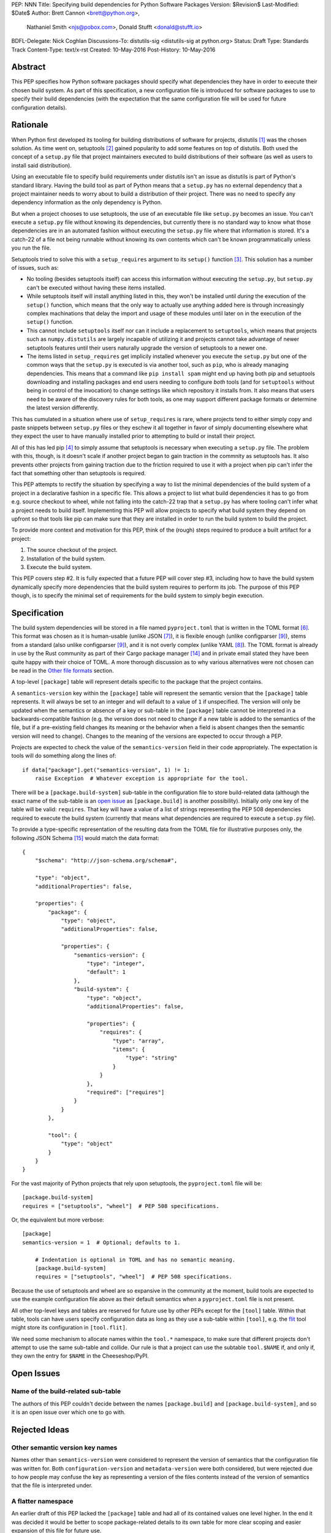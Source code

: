 PEP: NNN
Title: Specifying build dependencies for Python Software Packages
Version: $Revision$
Last-Modified: $Date$
Author: Brett Cannon <brett@python.org>,
        Nathaniel Smith <njs@pobox.com>,
        Donald Stufft <donald@stufft.io>
BDFL-Delegate: Nick Coghlan
Discussions-To:	distutils-sig <distutils-sig at python.org>
Status: Draft
Type: Standards Track
Content-Type: text/x-rst
Created: 10-May-2016
Post-History: 10-May-2016


Abstract
========

This PEP specifies how Python software packages should specify what
dependencies they have in order to execute their chosen build system.
As part of this specification, a new configuration file is introduced
for software packages to use to specify their build dependencies (with
the expectation that the same configuration file will be used for
future configuration details).


Rationale
=========

When Python first developed its tooling for building distributions of
software for projects, distutils [#distutils]_ was the chosen
solution. As time went on, setuptools [#setuptools]_ gained popularity
to add some features on top of distutils. Both used the concept of a
``setup.py`` file that project maintainers executed to build
distributions of their software (as well as users to install said
distribution).

Using an executable file to specify build requirements under distutils
isn't an issue as distutils is part of Python's standard library.
Having the build tool as part of Python means that a ``setup.py`` has
no external dependency that a project maintainer needs to worry about
to build a distribution of their project. There was no need to specify
any dependency information as the only dependency is Python.

But when a project chooses to use setuptools, the use of an executable
file like ``setup.py`` becomes an issue. You can't execute a
``setup.py`` file without knowing its dependencies, but currently
there is no standard way to know what those dependencies are in an
automated fashion without executing the ``setup.py`` file where that
information is stored. It's a catch-22 of a file not being runnable
without knowing its own contents which can't be known programmatically
unless you run the file.

Setuptools tried to solve this with a ``setup_requires`` argument to
its ``setup()`` function [#setup_args]_. This solution has a number
of issues, such as:

* No tooling (besides setuptools itself) can access this information
  without executing the ``setup.py``, but ``setup.py`` can't be
  executed without having these items installed.
* While setuptools itself will install anything listed in this, they
  won't be installed until *during* the execution of the ``setup()``
  function, which means that the only way to actually use anything
  added here is through increasingly complex machinations that delay
  the import and usage of these modules until later on in the
  execution of the ``setup()`` function.
* This cannot include ``setuptools`` itself nor can it include a
  replacement to ``setuptools``, which means that projects such as
  ``numpy.distutils`` are largely incapable of utilizing it and
  projects cannot take advantage of newer setuptools features until
  their users naturally upgrade the version of setuptools to a newer
  one.
* The items listed in ``setup_requires`` get implicily installed
  whenever you execute the ``setup.py`` but one of the common ways
  that the ``setup.py`` is executed is via another tool, such as
  ``pip``, who is already managing dependencies. This means that
  a command like ``pip install spam`` might end up having both
  pip and setuptools downloading and installing packages and end
  users needing to configure *both* tools (and for ``setuptools``
  without being in control of the invocation) to change settings
  like which repository it installs from. It also means that users
  need to be aware of the discovery rules for both tools, as one
  may support different package formats or determine the latest
  version differently.

This has cumulated in a situation where use of ``setup_requires``
is rare, where projects tend to either simply copy and paste snippets
between ``setup.py`` files or they eschew it all together in favor
of simply documenting elsewhere what they expect the user to have
manually installed prior to attempting to build or install their
project.

All of this has led pip [#pip]_ to simply assume that setuptools is
necessary when executing a ``setup.py`` file. The problem with this,
though, is it doesn't scale if another project began to gain traction
in the commnity as setuptools has. It also prevents other projects
from gaining traction due to the friction required to use it with a
project when pip can't infer the fact that something other than
setuptools is required.

This PEP attempts to rectify the situation by specifying a way to list
the minimal dependencies of the build system of a project in a
declarative fashion in a specific file. This allows a project to list
what build dependencies it has to go from e.g. source checkout to
wheel, while not falling into the catch-22 trap that a ``setup.py``
has where tooling can't infer what a project needs to build itself.
Implementing this PEP will allow projects to specify what build system
they depend on upfront so that tools like pip can make sure that they
are installed in order to run the build system to build the project.

To provide more context and motivation for this PEP, think of the
(rough) steps required to produce a built artifact for a project:

1. The source checkout of the project.
2. Installation of the build system.
3. Execute the build system.

This PEP covers step #2. It is fully expected that a future PEP will
cover step #3, including how to have the build system dynamically
specify more dependencies that the build system requires to perform
its job. The purpose of this PEP though, is to specify the minimal set
of requirements for the build system to simply begin execution.


Specification
=============

The build system dependencies will be stored in a file named
``pyproject.toml`` that is written in the TOML format [#toml]_. This
format was chosen as it is human-usable (unlike JSON [#json]_), it is
flexible enough (unlike configparser [#configparser]_), stems from a
standard (also unlike configparser [#configparser]_), and it is not
overly complex (unlike YAML [#yaml]_). The TOML format is already in
use by the Rust community as part of their
Cargo package manager [#cargo]_ and in private email stated they have
been quite happy with their choice of TOML. A more thorough
discussion as to why various alternatives were not chosen can be read
in the `Other file formats`_ section.

A top-level ``[package]`` table will represent details specific to the
package that the project contains.

A ``semantics-version`` key within the ``[package]`` table will
represent the semantic version that the ``[package]`` table
represents. It will always be set to an integer and will default to a
value of ``1`` if unspecified. The version will only be updated when
the semantics or absence of a key or sub-table in the ``[package]``
table cannot be interpreted in a backwards-compatible fashion (e.g.
the version does not need to change if a new table is added to the
semantics of the file, but if a pre-existing field changes its
meaning or the behavior when a field is absent changes then the
semantic version will need to change). Changes to the meaning of the
versions are expected to occur through a PEP.

Projects are expected to check the value of the ``semantics-version``
field in their code appropriately. The expectation is tools will do
something along the lines of::

  if data["package"].get("semantics-version", 1) != 1:
      raise Exception  # Whatever exception is appropriate for the tool.

There will be a ``[package.build-system]`` sub-table in the
configuration file to store build-related data (although the exact
name of the sub-table is an
`open issue <#name-of-the-build-related-sub-table>`__ as
``[package.build]`` is another possibility). Initially only one key of
the table will be valid: ``requires``. That key will have a value of a
list of strings representing the PEP 508 dependencies required to
execute the build system (currently that means what dependencies are
required to execute a ``setup.py`` file).

To provide a type-specific representation of the resulting data from
the TOML file for illustrative purposes only, the following JSON
Schema [#jsonschema]_ would match the data format::

  {
      "$schema": "http://json-schema.org/schema#",

      "type": "object",
      "additionalProperties": false,

      "properties": {
          "package": {
              "type": "object",
              "additionalProperties": false,

              "properties": {
                  "semantics-version": {
                      "type": "integer",
                      "default": 1
                  },
                  "build-system": {
                      "type": "object",
                      "additionalProperties": false,

                      "properties": {
                          "requires": {
                              "type": "array",
                              "items": {
                                  "type": "string"
                              }
                          }
                      },
                      "required": ["requires"]
                  }
              }
          },

          "tool": {
              "type": "object"
          }
      }
  }

For the vast majority of Python projects that rely upon setuptools,
the ``pyproject.toml`` file will be::

  [package.build-system]
  requires = ["setuptools", "wheel"]  # PEP 508 specifications.

Or, the equivalent but more verbose::

  [package]
  semantics-version = 1  # Optional; defaults to 1.

      # Indentation is optional in TOML and has no semantic meaning.
      [package.build-system]
      requires = ["setuptools", "wheel"]  # PEP 508 specifications.

Because the use of setuptools and wheel are so expansive in the
community at the moment, build tools are expected to use the example
configuration file above as their default semantics when a
``pyproject.toml`` file is not present.

All other top-level keys and tables are reserved for future use by
other PEPs except for the ``[tool]`` table. Within that table, tools
can have users specify configuration data as long as they use a
sub-table within ``[tool]``, e.g. the
`flit <https://pypi.python.org/pypi/flit>`_ tool might store its
configuration in ``[tool.flit]``.

We need some mechanism to allocate names within the ``tool.*``
namespace, to make sure that different projects don't attempt to use
the same sub-table and collide. Our rule is that a project can use
the subtable ``tool.$NAME`` if, and only if, they own the entry for
``$NAME`` in the Cheeseshop/PyPI.


Open Issues
===========

Name of the build-related sub-table
-----------------------------------

The authors of this PEP couldn't decide between the names
``[package.build]`` and ``[package.build-system]``, and so it is an
open issue over which one to go with.


Rejected Ideas
==============

Other semantic version key names
--------------------------------

Names other than ``semantics-version`` were considered to represent
the version of semantics that the configuration file was written for.
Both ``configuration-version`` and ``metadata-version`` were both
considered, but were rejected due to how people may confuse the
key as representing a version of the files contents instead of the
version of semantics that the file is interpreted under.


A flatter namespace
-------------------

An earlier draft of this PEP lacked the ``[package]`` table and had
all of its contained values one level higher. In the end it was
decided it would be better to scope package-related details to its own
table for more clear scoping and easier expansion of this file for
future use.


Other file formats
------------------

Several other file formats were put forward for consideration, all
rejected for various reasons. Key requirements were that the format
be editable by human beings and have an implementation that can be
vendored easily by projects. This outright exluded certain formats
like XML which are not friendly towards human beings and were never
seriously discussed.


JSON
''''

The JSON format [#json]_ was initially considered but quickly
rejected. While great as a human-readable, string-based data exchange
format, the syntax does not lend itself to easy editing by a human
being (e.g. the syntax is more verbose than necessary while not
allowing for comments).

An example JSON file for the proposed data would be::

    {
        "build": {
            "requires": [
                "setuptools",
                "wheel>=0.27"
            ]
        }
    }


YAML
''''

The YAML format [#yaml]_ was designed to be a superset of JSON
[#json]_ while being easier to work with by hand. There are three main
issues with YAML.

One is that the specification is large: 86 pages if printed on
letter-sized paper. That leaves the possibility that someone may use a
feature of YAML that works with one parser but not another. It has
been suggested to standardize on a subset, but that basically means
creating a new standard specific to this file which is not tractable
long-term.

Two is that YAML itself is not safe by default. The specification
allows for the arbitrary execution of code which is best avoided when
dealing with configuration data.  It is of course possible to avoid
this behavior -- for example, PyYAML provides a ``safe_load`` operation
-- but if any tool carelessly uses ``load`` instead then they open
themselves up to arbitrary code execution. While this PEP is focused on
the building of projects which inherently involves code execution,
other configuration data such as project name and version number may
end up in the same file someday where arbitrary code execution is not
desired.

And finally, the most popular Python implemenation of YAML is
PyYAML [#pyyaml]_ which is a large project of a few thousand lines of
code and an optional C extension module. While in and of itself this
isn't necessarily an issue, this becomes more of a problem for
projects like pip where they would most likely need to vendor PyYAML
as a dependency so as to be fully self-contained (otherwise you end
up with your install tool needing an install tool to work). A
proof-of-concept re-working of PyYAML has been done to see how easy
it would be to potentially vendor a simpler version of the library
which shows it is a possibility.

An example YAML file is::

    build:
        requires:
            - setuptools
            - wheel>=0.27


configparser
''''''''''''

An INI-style configuration file based on what
configparser [#configparser]_ accepts was considered. Unfortunately
there is no specification of what configparser accepts, leading to
support skew between versions. For instance, what ConfigParser in
Python 2.7 accepts is not the same as what configparser in Python 3
accepts. While one could standardize on what Python 3 accepts and
simply vendor the backport of the configparser module, that does mean
this PEP would have to codify that the backport of configparser must
be used by all project wishes to consume the metadata specified by
this PEP. This is overly restrictive and could lead to confusion if
someone is not aware of that a specific version of configparser is
expected.

An example INI file is::

    [build]
    requires =
        setuptools
        wheel>=0.27


Python literals
'''''''''''''''

Someone proposed using Python literals as the configuration format.
All Python programmers would be used to the format, there
would implicitly be no third-party dependency to read the
configuration data, and it can be safe if something like
``ast.literal_eval()`` [#ast_literal_eval]_. The problem is that
to user Python literals you either end up with something no
better than JSON, or you end up with something like what
Bazel [#bazel]_ uses. In the former the issues are the same as JSON.
In the latter, you end up with people consistently asking for more
flexibility as users have a hard time ignoring the desire to use some
feature of Python that they think they need (one of the co-authors has
direct experience with this from the internal usage of Bazel at
Google).

There is no example format as one was never put forward for
consideration.


Other file names
----------------

Several other file names were considered and rejected (although this
is very much a bikeshedding topic, and so the decision comes down to
mostly taste).

pysettings.toml
  Most reasonable alternative.

pypa.toml
  While it makes sense to reference the PyPA [#pypa]_, it is a
  somewhat niche term. It's better to have the file name make sense
  without having domain-specific knowledge.

pybuild.toml
  From the restrictive perspective of this PEP this filename makes
  sense, but if any non-build metadata ever gets added to the file
  then the name ceases to make sense.

pip.toml
  Too tool-specific.

meta.toml
  Too generic; project may want to have its own metadata file.

setup.toml
  While keeping with traditional thanks to ``setup.py``, it does not
  necessarily match what the file may contain in the future (.e.g is
  knowing the name of a project inerhently part of its setup?).

pymeta.toml
  Not obvious to newcomers to programming and/or Python.

pypackage.toml & pypackaging.toml
  Name conflation of what a "package" is (project versus namespace).

pydevelop.toml
  The file may contain details not specific to development.

pysource.toml
  Not directly related to source code.

pytools.toml
  Misleading as the file is (currently) aimed at project management.

dstufft.toml
  Too person-specific. ;)


References
==========

.. [#distutils] distutils
   (https://docs.python.org/3/library/distutils.html#module-distutils)

.. [#setuptools] setuptools
   (https://pypi.python.org/pypi/setuptools)

.. [#setup_args] setuptools: New and Changed setup() Keywords
   (http://pythonhosted.org/setuptools/setuptools.html#new-and-changed-setup-keywords)

.. [#pip] pip
   (https://pypi.python.org/pypi/pip)

.. [#wheel] wheel
   (https://pypi.python.org/pypi/wheel)

.. [#toml] TOML
   (https://github.com/toml-lang/toml)

.. [#json] JSON
   (http://json.org/)

.. [#yaml] YAML
   (http://yaml.org/)

.. [#configparser] configparser
   (https://docs.python.org/3/library/configparser.html#module-configparser)

.. [#pyyaml] PyYAML
   (https://pypi.python.org/pypi/PyYAML)

.. [#pypa] PyPA
   (https://www.pypa.io)

.. [#bazel] Bazel
   (http://bazel.io/)

.. [#ast_literal_eval] ``ast.literal_eval()``
   (https://docs.python.org/3/library/ast.html#ast.literal_eval)

.. [#cargo] Cargo, Rust's package manager
   (http://doc.crates.io/)

.. [#jsonschema] JSON Schema
   (http://json-schema.org/)


Copyright
=========

This document has been placed in the public domain.



..
   Local Variables:
   mode: indented-text
   indent-tabs-mode: nil
   sentence-end-double-space: t
   fill-column: 70
   coding: utf-8
   End:
